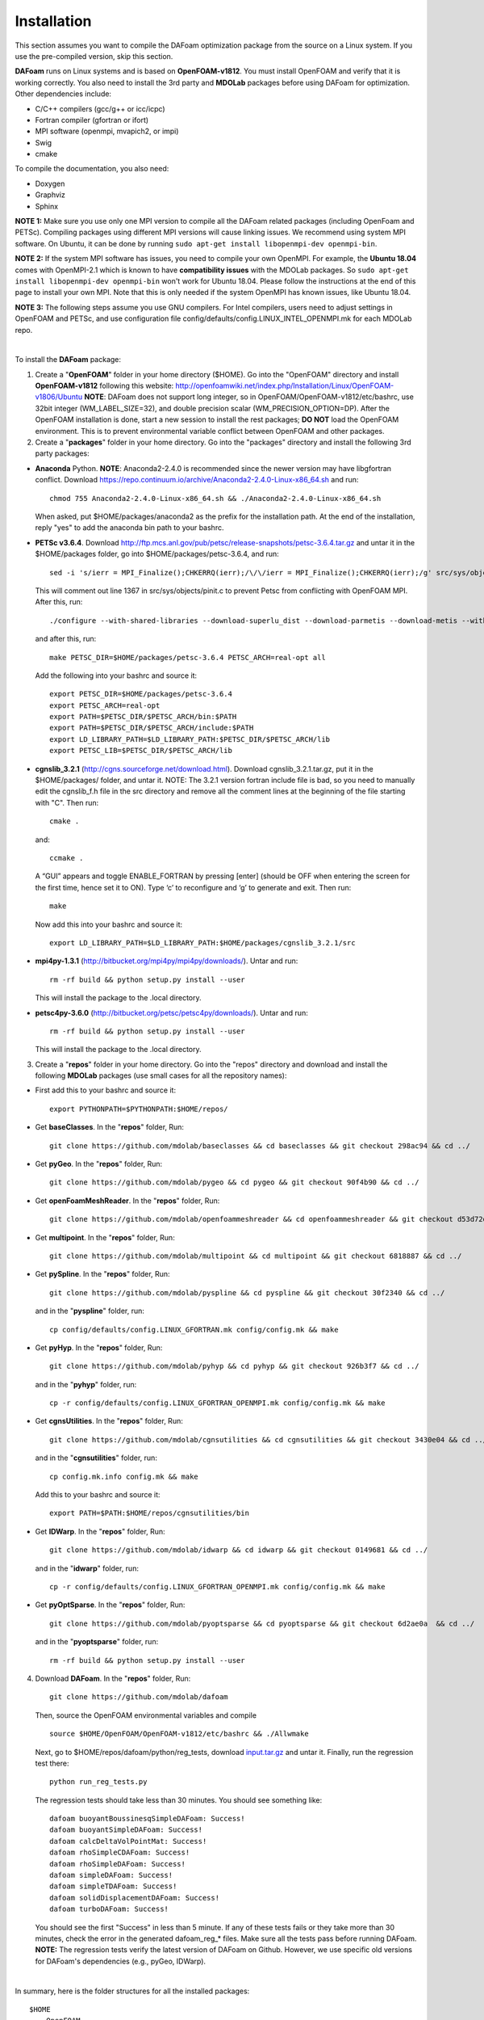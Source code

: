 .. _Installation:

Installation 
------------

This section assumes you want to compile the DAFoam optimization package from the source on a Linux system. If you use the pre-compiled version, skip this section.

**DAFoam** runs on Linux systems and is based on **OpenFOAM-v1812**. You must install OpenFOAM and verify that it is working correctly. You also need to install the 3rd party and **MDOLab** packages before using DAFoam for optimization. Other dependencies include: 

- C/C++ compilers (gcc/g++ or icc/icpc)
  
- Fortran compiler (gfortran or ifort)
  
- MPI software (openmpi, mvapich2, or impi)
  
- Swig
  
- cmake

To compile the documentation, you also need:

- Doxygen 

- Graphviz

- Sphinx 

**NOTE 1:** Make sure you use only one MPI version to compile all the DAFoam related packages (including OpenFoam and PETSc). Compiling packages using different MPI versions will cause linking issues. We recommend using system MPI software. On Ubuntu, it can be done by running ``sudo apt-get install libopenmpi-dev openmpi-bin``.

**NOTE 2:** If the system MPI software has issues, you need to compile your own OpenMPI. For example, the **Ubuntu 18.04** comes with OpenMPI-2.1 which is known to have **compatibility issues** with the MDOLab packages. So ``sudo apt-get install libopenmpi-dev openmpi-bin`` won't work for Ubuntu 18.04. Please follow the instructions at the end of this page to install your own MPI. Note that this is only needed if the system OpenMPI has known issues, like Ubuntu 18.04. 

**NOTE 3:** The following steps assume you use GNU compilers. For Intel compilers, users need to adjust settings in OpenFOAM and PETSc, and use configuration file config/defaults/config.LINUX_INTEL_OPENMPI.mk for each MDOLab repo.

|

To install the **DAFoam** package:

1. Create a "**OpenFOAM**" folder in your home directory ($HOME). Go into the "OpenFOAM" directory and install **OpenFOAM-v1812** following this website: http://openfoamwiki.net/index.php/Installation/Linux/OpenFOAM-v1806/Ubuntu **NOTE**: DAFoam does not support long integer, so in OpenFOAM/OpenFOAM-v1812/etc/bashrc, use 32bit integer (WM_LABEL_SIZE=32), and double precision scalar (WM_PRECISION_OPTION=DP). After the OpenFOAM installation is done, start a new session to install the rest packages; **DO NOT** load the OpenFOAM environment. This is to prevent environmental variable conflict between OpenFOAM and other packages.


2. Create a "**packages**" folder in your home directory. Go into the "packages" directory and install the following 3rd party packages:

- **Anaconda** Python. **NOTE**: Anaconda2-2.4.0 is recommended since the newer version may have libgfortran conflict. Download https://repo.continuum.io/archive/Anaconda2-2.4.0-Linux-x86_64.sh and run::
  
   chmod 755 Anaconda2-2.4.0-Linux-x86_64.sh && ./Anaconda2-2.4.0-Linux-x86_64.sh 

  When asked, put $HOME/packages/anaconda2 as the prefix for the installation path. At the end of the installation, reply "yes" to add the anaconda bin path to your bashrc.

- **PETSc v3.6.4**. Download http://ftp.mcs.anl.gov/pub/petsc/release-snapshots/petsc-3.6.4.tar.gz and untar it in the $HOME/packages folder, go into $HOME/packages/petsc-3.6.4, and run::

   sed -i 's/ierr = MPI_Finalize();CHKERRQ(ierr);/\/\/ierr = MPI_Finalize();CHKERRQ(ierr);/g' src/sys/objects/pinit.c

  This will comment out line 1367 in src/sys/objects/pinit.c to prevent Petsc from conflicting with OpenFOAM MPI. After this, run::

   ./configure --with-shared-libraries --download-superlu_dist --download-parmetis --download-metis --with-fortran-interfaces --with-debugging=no --with-scalar-type=real --PETSC_ARCH=real-opt --download-fblaslapack
   
  and after this, run::

    make PETSC_DIR=$HOME/packages/petsc-3.6.4 PETSC_ARCH=real-opt all

  Add the following into your bashrc and source it::

    export PETSC_DIR=$HOME/packages/petsc-3.6.4
    export PETSC_ARCH=real-opt
    export PATH=$PETSC_DIR/$PETSC_ARCH/bin:$PATH
    export PATH=$PETSC_DIR/$PETSC_ARCH/include:$PATH
    export LD_LIBRARY_PATH=$LD_LIBRARY_PATH:$PETSC_DIR/$PETSC_ARCH/lib
    export PETSC_LIB=$PETSC_DIR/$PETSC_ARCH/lib

- **cgnslib_3.2.1** (http://cgns.sourceforge.net/download.html). Download cgnslib_3.2.1.tar.gz, put it in the $HOME/packages/ folder, and untar it. NOTE: The 3.2.1 version fortran include file is bad, so you need to manually edit the cgnslib_f.h file in the src directory and remove all the comment lines at the beginning of the file starting with "C". Then run::

    cmake .

  and::

    ccmake .

  A “GUI” appears and toggle ENABLE_FORTRAN by pressing [enter] (should be OFF when entering the screen for the first time, hence set it to ON). Type ‘c’ to reconfigure and ‘g’ to generate and exit. Then run::

    make

  Now add this into your bashrc and source it::

    export LD_LIBRARY_PATH=$LD_LIBRARY_PATH:$HOME/packages/cgnslib_3.2.1/src

- **mpi4py-1.3.1** (http://bitbucket.org/mpi4py/mpi4py/downloads/). Untar and run::
 
    rm -rf build && python setup.py install --user
    
  This will install the package to the .local directory.
  
- **petsc4py-3.6.0** (http://bitbucket.org/petsc/petsc4py/downloads/). Untar and run::
 
    rm -rf build && python setup.py install --user
    
  This will install the package to the .local directory.
  


3. Create a "**repos**" folder in your home directory. Go into the "repos" directory and download and install the following **MDOLab** packages (use small cases for all the repository names):

- First add this to your bashrc and source it::
 
     export PYTHONPATH=$PYTHONPATH:$HOME/repos/
   
- Get **baseClasses**. In the "**repos**" folder, Run::

     git clone https://github.com/mdolab/baseclasses && cd baseclasses && git checkout 298ac94 && cd ../

- Get **pyGeo**. In the "**repos**" folder, Run::

     git clone https://github.com/mdolab/pygeo && cd pygeo && git checkout 90f4b90 && cd ../
 
- Get **openFoamMeshReader**. In the "**repos**" folder, Run::

     git clone https://github.com/mdolab/openfoammeshreader && cd openfoammeshreader && git checkout d53d72d && cd ../

- Get **multipoint**. In the "**repos**" folder, Run::

     git clone https://github.com/mdolab/multipoint && cd multipoint && git checkout 6818887 && cd ../

- Get **pySpline**. In the "**repos**" folder, Run::

     git clone https://github.com/mdolab/pyspline && cd pyspline && git checkout 30f2340 && cd ../
  
  and in the "**pyspline**" folder, run::
   
     cp config/defaults/config.LINUX_GFORTRAN.mk config/config.mk && make
   
- Get **pyHyp**. In the "**repos**" folder, Run::

     git clone https://github.com/mdolab/pyhyp && cd pyhyp && git checkout 926b3f7 && cd ../
  
  and in the "**pyhyp**" folder, run::
   
     cp -r config/defaults/config.LINUX_GFORTRAN_OPENMPI.mk config/config.mk && make

- Get **cgnsUtilities**. In the "**repos**" folder, Run::

     git clone https://github.com/mdolab/cgnsutilities && cd cgnsutilities && git checkout 3430e04 && cd ../
  
  and in the "**cgnsutilities**" folder, run::
   
     cp config.mk.info config.mk && make
     
  Add this to your bashrc and source it::
   
     export PATH=$PATH:$HOME/repos/cgnsutilities/bin
     
- Get **IDWarp**. In the "**repos**" folder, Run::

     git clone https://github.com/mdolab/idwarp && cd idwarp && git checkout 0149681 && cd ../
    
  and in the "**idwarp**" folder, run::
     
     cp -r config/defaults/config.LINUX_GFORTRAN_OPENMPI.mk config/config.mk && make
     
- Get **pyOptSparse**. In the "**repos**" folder, Run::

     git clone https://github.com/mdolab/pyoptsparse && cd pyoptsparse && git checkout 6d2ae0a  && cd ../
    
  and in the "**pyoptsparse**" folder, run::
 
     rm -rf build && python setup.py install --user


4. Download **DAFoam**. In the "**repos**" folder, Run::

     git clone https://github.com/mdolab/dafoam
     
   Then, source the OpenFOAM environmental variables and compile ::

    source $HOME/OpenFOAM/OpenFOAM-v1812/etc/bashrc && ./Allwmake
    
   Next, go to $HOME/repos/dafoam/python/reg_tests, download `input.tar.gz <https://github.com/mdolab/dafoam/raw/master/python/reg_tests/input.tar.gz>`_ and untar it. Finally, run the regression test there::
  
    python run_reg_tests.py
    
   The regression tests should take less than 30 minutes. You should see something like::
   
    dafoam buoyantBoussinesqSimpleDAFoam: Success!
    dafoam buoyantSimpleDAFoam: Success!
    dafoam calcDeltaVolPointMat: Success!
    dafoam rhoSimpleCDAFoam: Success!
    dafoam rhoSimpleDAFoam: Success!
    dafoam simpleDAFoam: Success!
    dafoam simpleTDAFoam: Success!
    dafoam solidDisplacementDAFoam: Success!
    dafoam turboDAFoam: Success!
  
   You should see the first "Success" in less than 5 minute. If any of these tests fails or they take more than 30 minutes, check the error in the generated dafoam_reg_* files. Make sure all the tests pass before running DAFoam. **NOTE:** The regression tests verify the latest version of DAFoam on Github. However, we use specific old versions for DAFoam's dependencies (e.g., pyGeo, IDWarp).

|

In summary, here is the folder structures for all the installed packages::
   
  $HOME
    - OpenFOAM
      - OpenFOAM-v1812
      - ThirdParty-v1812
    - packages
      - anaconda2
      - cgnslib_3.2.1
      - mpi4py-1.3.1
      - petsc-3.6.4
      - petsc4py-3.6.0
    - repos
      - baseclasses
      - cgnsutilities
      - dafoam
      - idwarp
      - multipoint
      - openfoammeshreader
      - pygeo
      - pyhyp
      - pyoptsparse
      - pyspline

Here is the DAFoam related environmental variable setup that should appear in your bashrc file::

  # PETSC
  export PETSC_DIR=$HOME/packages/petsc-3.6.4
  export PETSC_ARCH=real-opt
  export PATH=$PETSC_DIR/$PETSC_ARCH/bin:$PATH
  export PATH=$PETSC_DIR/$PETSC_ARCH/include:$PATH
  export LD_LIBRARY_PATH=$LD_LIBRARY_PATH:$PETSC_DIR/$PETSC_ARCH/lib
  export PETSC_LIB=$PETSC_DIR/$PETSC_ARCH/lib
  
  # cgns lib
  export LD_LIBRARY_PATH=$LD_LIBRARY_PATH:$HOME/packages/cgnslib_3.2.1/src

  # cgns utilities
  export PATH=$PATH:$HOME/repos/cgnsutilities/bin

  # Python path
  export PYTHONPATH=$PYTHONPATH:$HOME/repos

  # Anaconda2
  export PATH="$HOME/packages/anaconda2/bin:$PATH"

|

**Build your own MPI**:

**Note:** the following is needed only if your system MPI has known issues, like on Ubuntu 18.04.

To compile your own OpenMPI:

1. Download the OpenMPI-1.10.7 package, untar it by doing:

.. code-block:: bash

   cd $HOME/packages
   wget https://download.open-mpi.org/release/open-mpi/v1.10/openmpi-1.10.7.tar.gz
   tar -xvf openmpi-1.10.7.tar.gz
   cd openmpi-1.10.7

2. Add this into your bashrc file and source it:

.. code-block:: bash

   # -- OpenMPI Installation
   export MPI_INSTALL_DIR=$HOME/packages/openmpi-1.10.7/opt-gfortran
   export LD_LIBRARY_PATH=$LD_LIBRARY_PATH:$MPI_INSTALL_DIR/lib
   export PATH=$MPI_INSTALL_DIR/bin:$PATH
   export LD_PRELOAD=$MPI_INSTALL_DIR/lib/libmpi.so

3. Finally, configure and build it:

.. code-block:: bash

   # export CC=icc CXX=icpc F77=ifort FC=ifort  # Only necessary if using non-GCC compiler
   ./configure --prefix=$MPI_INSTALL_DIR
   make all install

4. To verify that paths are as expected run:

.. code-block:: bash

   which mpicc
   echo $MPI_INSTALL_DIR/bin/mpicc
  
The above should print out the same path for both.


  